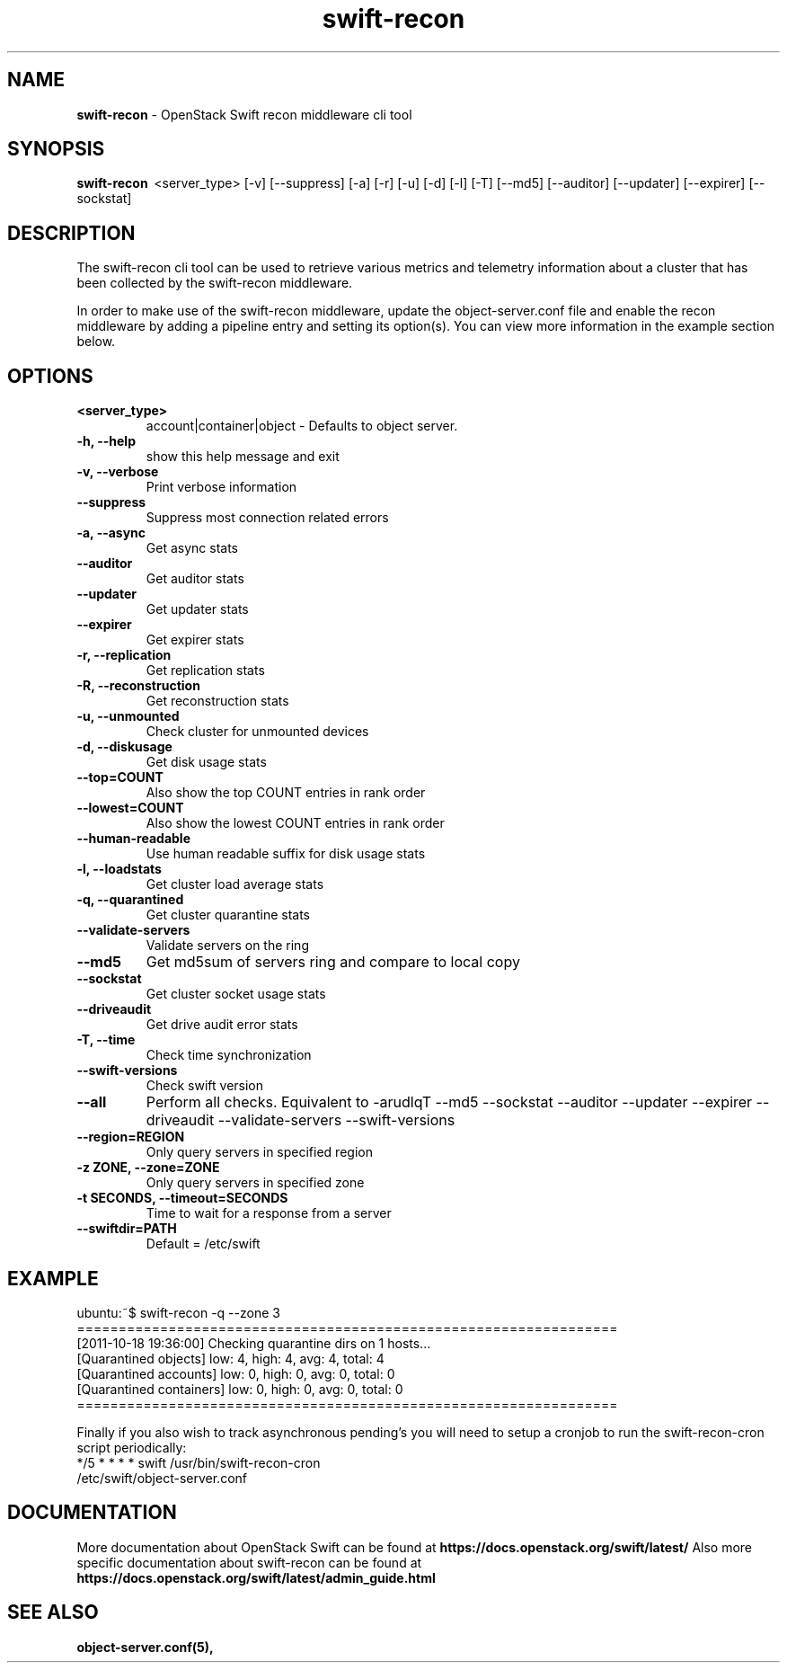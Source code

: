 .\"
.\" Author: Joao Marcelo Martins <marcelo.martins@rackspace.com> or <btorch@gmail.com>
.\" Copyright (c) 2010-2011 OpenStack Foundation.
.\"
.\" Licensed under the Apache License, Version 2.0 (the "License");
.\" you may not use this file except in compliance with the License.
.\" You may obtain a copy of the License at
.\"
.\"    http://www.apache.org/licenses/LICENSE-2.0
.\"
.\" Unless required by applicable law or agreed to in writing, software
.\" distributed under the License is distributed on an "AS IS" BASIS,
.\" WITHOUT WARRANTIES OR CONDITIONS OF ANY KIND, either express or
.\" implied.
.\" See the License for the specific language governing permissions and
.\" limitations under the License.
.\"
.TH swift-recon 1 "8/26/2011" "Linux" "OpenStack Swift"

.SH NAME
.LP
.B swift-recon
\- OpenStack Swift recon middleware cli tool

.SH SYNOPSIS
.LP
.B swift-recon
\ <server_type> [-v] [--suppress] [-a] [-r] [-u] [-d] [-l] [-T] [--md5] [--auditor] [--updater] [--expirer] [--sockstat]

.SH DESCRIPTION
.PP
The swift-recon cli tool can be used to retrieve various metrics and telemetry information about
a cluster that has been collected by the swift-recon middleware.

In order to make use of the swift-recon middleware, update the object-server.conf file and
enable the recon middleware by adding a pipeline entry and setting its option(s). You can view
more information in the example section below.


.SH OPTIONS
.RS 0
.PD 1
.IP "\fB<server_type>\fR"
account|container|object - Defaults to object server.
.IP "\fB-h, --help\fR"
show this help message and exit
.IP "\fB-v, --verbose\fR"
Print verbose information
.IP "\fB--suppress\fR"
Suppress most connection related errors
.IP "\fB-a, --async\fR"
Get async stats
.IP "\fB--auditor\fR"
Get auditor stats
.IP "\fB--updater\fR"
Get updater stats
.IP "\fB--expirer\fR"
Get expirer stats
.IP "\fB-r, --replication\fR"
Get replication stats
.IP "\fB-R, --reconstruction\fR"
Get reconstruction stats
.IP "\fB-u, --unmounted\fR"
Check cluster for unmounted devices
.IP "\fB-d, --diskusage\fR"
Get disk usage stats
.IP "\fB--top=COUNT\fR"
Also show the top COUNT entries in rank order
.IP "\fB--lowest=COUNT\fR"
Also show the lowest COUNT entries in rank order
.IP "\fB--human-readable\fR"
Use human readable suffix for disk usage stats
.IP "\fB-l, --loadstats\fR"
Get cluster load average stats
.IP "\fB-q, --quarantined\fR"
Get cluster quarantine stats
.IP "\fB--validate-servers\fR"
Validate servers on the ring
.IP "\fB--md5\fR"
Get md5sum of servers ring and compare to local copy
.IP "\fB--sockstat\fR"
Get cluster socket usage stats
.IP "\fB--driveaudit\fR"
Get drive audit error stats
.IP "\fB-T, --time\fR"
Check time synchronization
.IP "\fB--swift-versions\fR"
Check swift version
.IP "\fB--all\fR"
Perform all checks. Equivalent to \-arudlqT
\-\-md5 \-\-sockstat \-\-auditor \-\-updater \-\-expirer
\-\-driveaudit \-\-validate\-servers \-\-swift-versions
.IP "\fB--region=REGION\fR"
Only query servers in specified region
.IP "\fB-z ZONE, --zone=ZONE\fR"
Only query servers in specified zone
.IP "\fB-t SECONDS, --timeout=SECONDS\fR"
Time to wait for a response from a server
.IP "\fB--swiftdir=PATH\fR"
Default = /etc/swift
.PD
.RE



.SH EXAMPLE
.LP
.PD 0
.RS 0
.IP "ubuntu:~$ swift-recon -q --zone 3"
.IP "================================================================="
.IP "[2011-10-18 19:36:00] Checking quarantine dirs on 1 hosts... "
.IP "[Quarantined objects] low: 4, high: 4, avg: 4, total: 4 "
.IP "[Quarantined accounts] low: 0, high: 0, avg: 0, total: 0 "
.IP "[Quarantined containers] low: 0, high: 0, avg: 0, total: 0 "
.IP "================================================================="
.RE

.RS 0
Finally if you also wish to track asynchronous pending's you will need to setup a
cronjob to run the swift-recon-cron script periodically:

.IP "*/5 * * * * swift /usr/bin/swift-recon-cron /etc/swift/object-server.conf"
.RE




.SH DOCUMENTATION
.LP
More documentation about OpenStack Swift can be found at
.BI https://docs.openstack.org/swift/latest/
Also more specific documentation about swift-recon can be found at
.BI https://docs.openstack.org/swift/latest/admin_guide.html\#cluster-telemetry-and-monitoring



.SH "SEE ALSO"
.BR object-server.conf(5),


